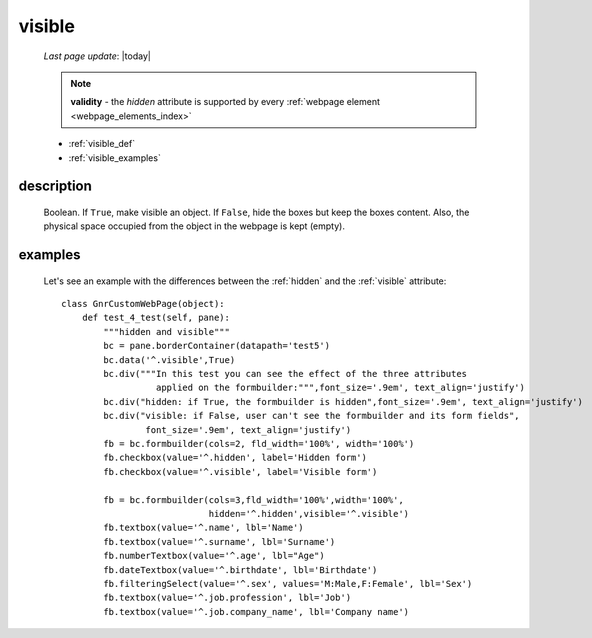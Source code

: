 .. _visible:

=======
visible
=======
    
    *Last page update*: |today|
    
    .. note:: **validity** - the *hidden* attribute is supported by every :ref:`webpage element
              <webpage_elements_index>`
    
    * :ref:`visible_def`
    * :ref:`visible_examples`
    
.. _visible_def:

description
===========
    
    Boolean. If ``True``, make visible an object. If ``False``, hide the boxes but keep
    the boxes content. Also, the physical space occupied from the object in the webpage
    is kept (empty).
    
.. _visible_examples:

examples
========

    Let's see an example with the differences between the :ref:`hidden` and the :ref:`visible`
    attribute::
    
        class GnrCustomWebPage(object):
            def test_4_test(self, pane):
                """hidden and visible"""
                bc = pane.borderContainer(datapath='test5')
                bc.data('^.visible',True)
                bc.div("""In this test you can see the effect of the three attributes
                          applied on the formbuilder:""",font_size='.9em', text_align='justify')
                bc.div("hidden: if True, the formbuilder is hidden",font_size='.9em', text_align='justify')
                bc.div("visible: if False, user can't see the formbuilder and its form fields",
                        font_size='.9em', text_align='justify')
                fb = bc.formbuilder(cols=2, fld_width='100%', width='100%')
                fb.checkbox(value='^.hidden', label='Hidden form')
                fb.checkbox(value='^.visible', label='Visible form')
                
                fb = bc.formbuilder(cols=3,fld_width='100%',width='100%',
                                    hidden='^.hidden',visible='^.visible')
                fb.textbox(value='^.name', lbl='Name')
                fb.textbox(value='^.surname', lbl='Surname')
                fb.numberTextbox(value='^.age', lbl="Age")
                fb.dateTextbox(value='^.birthdate', lbl='Birthdate')
                fb.filteringSelect(value='^.sex', values='M:Male,F:Female', lbl='Sex')
                fb.textbox(value='^.job.profession', lbl='Job')
                fb.textbox(value='^.job.company_name', lbl='Company name')
